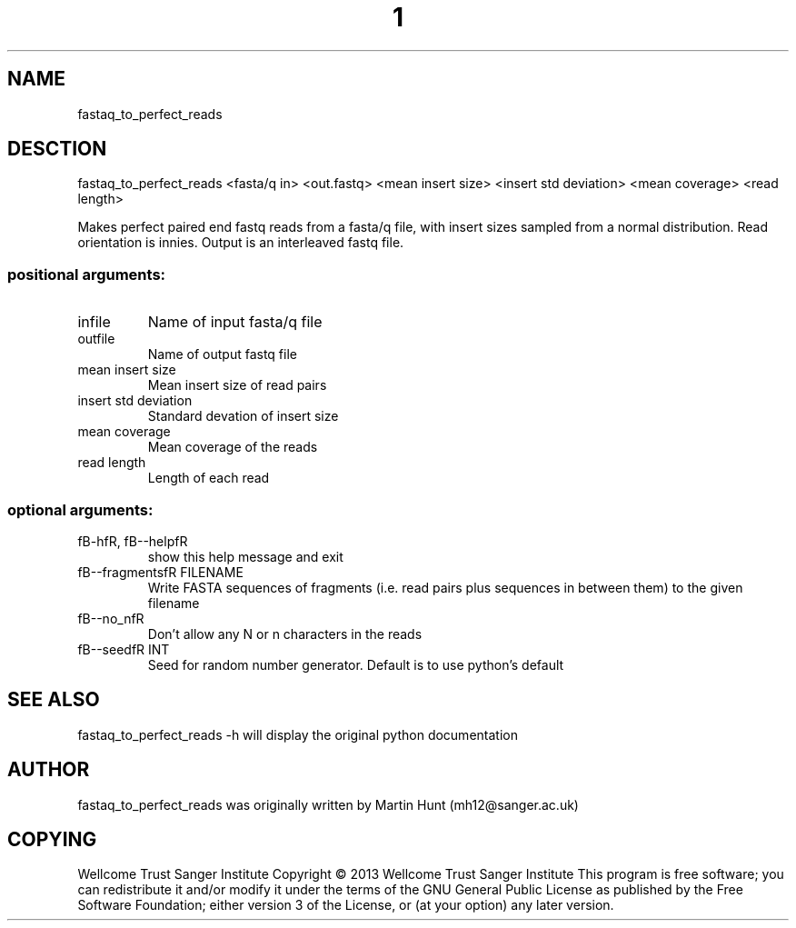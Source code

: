 ." DO NOT MODIFY THIS FILE! It was generated by help2man 1.40.10.
.TH "1" "October 2014" " fastaq_to_perfect_reads <fasta/q in> <out.fastq> <mean insert size> <insert std deviation> <mean coverage> <read length>" "fastaq_to_perfect_reads"
.SH NAME
fastaq_to_perfect_reads
.SH DESCTION
fastaq_to_perfect_reads <fasta/q in> <out.fastq> <mean insert size> <insert std deviation> <mean coverage> <read length>
.PP
Makes perfect paired end fastq reads from a fasta/q file, with insert sizes
sampled from a normal distribution. Read orientation is innies. Output is an
interleaved fastq file.
.SS "positional arguments:"
.TP
infile
Name of input fasta/q file
.TP
outfile
Name of output fastq file
.TP
mean insert size
Mean insert size of read pairs
.TP
insert std deviation
Standard devation of insert size
.TP
mean coverage
Mean coverage of the reads
.TP
read length
Length of each read
.SS "optional arguments:"
.TP
fB-hfR, fB--helpfR
show this help message and exit
.TP
fB--fragmentsfR FILENAME
Write FASTA sequences of fragments (i.e. read pairs
plus sequences in between them) to the given filename
.TP
fB--no_nfR
Don't allow any N or n characters in the reads
.TP
fB--seedfR INT
Seed for random number generator. Default is to use
python's default
.PP
.SH "SEE ALSO"
fastaq_to_perfect_reads -h will display the original python documentation








.PP

.SH "AUTHOR"
.sp
fastaq_to_perfect_reads was originally written by Martin Hunt (mh12@sanger\&.ac\&.uk)
.SH "COPYING"
.sp
Wellcome Trust Sanger Institute Copyright \(co 2013 Wellcome Trust Sanger Institute This program is free software; you can redistribute it and/or modify it under the terms of the GNU General Public License as published by the Free Software Foundation; either version 3 of the License, or (at your option) any later version\&.
